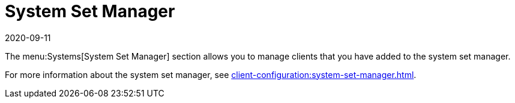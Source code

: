 [[ref-systems-ssm]]
= System Set Manager
:description: Learn how to manage clients added to the System Set Manager for streamlined Client configuration and patching operations.
:revdate: 2020-09-11
:page-revdate: {revdate}

The menu:Systems[System Set Manager] section allows you to manage clients that you have added to the system set manager.

For more information about the system set manager, see xref:client-configuration:system-set-manager.adoc[].